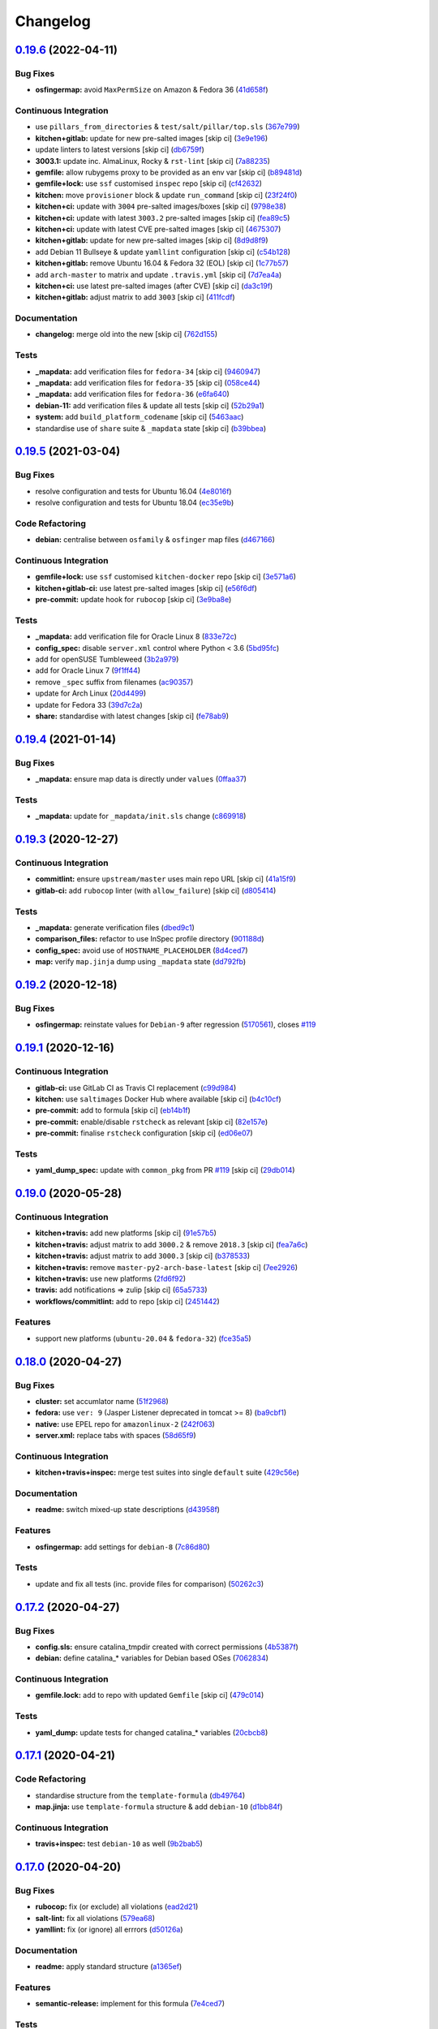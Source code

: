
Changelog
=========

`0.19.6 <https://github.com/saltstack-formulas/tomcat-formula/compare/v0.19.5...v0.19.6>`_ (2022-04-11)
-----------------------------------------------------------------------------------------------------------

Bug Fixes
^^^^^^^^^


* **osfingermap:** avoid ``MaxPermSize`` on Amazon & Fedora 36 (\ `41d658f <https://github.com/saltstack-formulas/tomcat-formula/commit/41d658f30a89ae3d78b09c94e292709679302f57>`_\ )

Continuous Integration
^^^^^^^^^^^^^^^^^^^^^^


* use ``pillars_from_directories`` & ``test/salt/pillar/top.sls`` (\ `367e799 <https://github.com/saltstack-formulas/tomcat-formula/commit/367e799ead9a60c7eb3c2e1b2a912b3b61b170c8>`_\ )
* **kitchen+gitlab:** update for new pre-salted images [skip ci] (\ `3e9e196 <https://github.com/saltstack-formulas/tomcat-formula/commit/3e9e19610450f595c454c93b137abb17114a2683>`_\ )
* update linters to latest versions [skip ci] (\ `db6759f <https://github.com/saltstack-formulas/tomcat-formula/commit/db6759fbfdaefda087dac6ea2a8db76d5c0277d4>`_\ )
* **3003.1:** update inc. AlmaLinux, Rocky & ``rst-lint`` [skip ci] (\ `7a88235 <https://github.com/saltstack-formulas/tomcat-formula/commit/7a882353b9b1048d8471e4a44fd699f0af03a55c>`_\ )
* **gemfile:** allow rubygems proxy to be provided as an env var [skip ci] (\ `b89481d <https://github.com/saltstack-formulas/tomcat-formula/commit/b89481d5c1986ecd7114f7f672cfb2663bb1f1cf>`_\ )
* **gemfile+lock:** use ``ssf`` customised ``inspec`` repo [skip ci] (\ `cf42632 <https://github.com/saltstack-formulas/tomcat-formula/commit/cf426322776fc94c5c286b56214baabfcdb303db>`_\ )
* **kitchen:** move ``provisioner`` block & update ``run_command`` [skip ci] (\ `23f24f0 <https://github.com/saltstack-formulas/tomcat-formula/commit/23f24f03b5c7a237635b82ccbeaccc246f6ff04b>`_\ )
* **kitchen+ci:** update with ``3004`` pre-salted images/boxes [skip ci] (\ `9798e38 <https://github.com/saltstack-formulas/tomcat-formula/commit/9798e38544e9edc7d92f78f134a15634baed6bbd>`_\ )
* **kitchen+ci:** update with latest ``3003.2`` pre-salted images [skip ci] (\ `fea89c5 <https://github.com/saltstack-formulas/tomcat-formula/commit/fea89c534c292bd21317dadce2d692c04d6fb171>`_\ )
* **kitchen+ci:** update with latest CVE pre-salted images [skip ci] (\ `4675307 <https://github.com/saltstack-formulas/tomcat-formula/commit/467530731795a4ea93dca4fa26f43c6b3d3b5776>`_\ )
* **kitchen+gitlab:** update for new pre-salted images [skip ci] (\ `8d9d8f9 <https://github.com/saltstack-formulas/tomcat-formula/commit/8d9d8f94e8c822e83d30d0511465240e467652ab>`_\ )
* add Debian 11 Bullseye & update ``yamllint`` configuration [skip ci] (\ `c54b128 <https://github.com/saltstack-formulas/tomcat-formula/commit/c54b12863ef85d424d6613d4e0fa87c7de66adf6>`_\ )
* **kitchen+gitlab:** remove Ubuntu 16.04 & Fedora 32 (EOL) [skip ci] (\ `1c77b57 <https://github.com/saltstack-formulas/tomcat-formula/commit/1c77b5790fa52039ada91f5e04345fe51cb040fd>`_\ )
* add ``arch-master`` to matrix and update ``.travis.yml`` [skip ci] (\ `7d7ea4a <https://github.com/saltstack-formulas/tomcat-formula/commit/7d7ea4ae70ebd9eb3d2484f6f71c758a8bfb6411>`_\ )
* **kitchen+ci:** use latest pre-salted images (after CVE) [skip ci] (\ `da3c19f <https://github.com/saltstack-formulas/tomcat-formula/commit/da3c19f6188a9d273a0e9d98ac1db969aeaa057e>`_\ )
* **kitchen+gitlab:** adjust matrix to add ``3003`` [skip ci] (\ `411fcdf <https://github.com/saltstack-formulas/tomcat-formula/commit/411fcdf07d4d82a332c376ce20a1944907a4dc37>`_\ )

Documentation
^^^^^^^^^^^^^


* **changelog:** merge old into the new [skip ci] (\ `762d155 <https://github.com/saltstack-formulas/tomcat-formula/commit/762d1555338593f176157282d3c084e6ce37efdb>`_\ )

Tests
^^^^^


* **_mapdata:** add verification files for ``fedora-34`` [skip ci] (\ `9460947 <https://github.com/saltstack-formulas/tomcat-formula/commit/946094704b4b59e1f3571f30d45eae4f2c8bc8c4>`_\ )
* **_mapdata:** add verification files for ``fedora-35`` [skip ci] (\ `058ce44 <https://github.com/saltstack-formulas/tomcat-formula/commit/058ce442043a7ef3222c57a62a7145469d2d880d>`_\ )
* **_mapdata:** add verification files for ``fedora-36`` (\ `e6fa640 <https://github.com/saltstack-formulas/tomcat-formula/commit/e6fa64095965857ed5a21cd46a23203e0a4afdd5>`_\ )
* **debian-11:** add verification files & update all tests [skip ci] (\ `52b29a1 <https://github.com/saltstack-formulas/tomcat-formula/commit/52b29a12eb3bfc42a8f737266938d5145199fb9d>`_\ )
* **system:** add ``build_platform_codename`` [skip ci] (\ `5463aac <https://github.com/saltstack-formulas/tomcat-formula/commit/5463aac47ee790d4a507f93f93d8154e510cbab0>`_\ )
* standardise use of ``share`` suite & ``_mapdata`` state [skip ci] (\ `b39bbea <https://github.com/saltstack-formulas/tomcat-formula/commit/b39bbea50277cf405a18f2df6f27179be993431f>`_\ )

`0.19.5 <https://github.com/saltstack-formulas/tomcat-formula/compare/v0.19.4...v0.19.5>`_ (2021-03-04)
-----------------------------------------------------------------------------------------------------------

Bug Fixes
^^^^^^^^^


* resolve configuration and tests for Ubuntu 16.04 (\ `4e8016f <https://github.com/saltstack-formulas/tomcat-formula/commit/4e8016f2767c8131162de0b4ddf3a59892713fcc>`_\ )
* resolve configuration and tests for Ubuntu 18.04 (\ `ec35e9b <https://github.com/saltstack-formulas/tomcat-formula/commit/ec35e9bfb294b27bd944b8c65e76cc06e7d31d48>`_\ )

Code Refactoring
^^^^^^^^^^^^^^^^


* **debian:** centralise between ``osfamily`` & ``osfinger`` map files (\ `d467166 <https://github.com/saltstack-formulas/tomcat-formula/commit/d467166e4341b58b0995a0e34be2eb9835a3146a>`_\ )

Continuous Integration
^^^^^^^^^^^^^^^^^^^^^^


* **gemfile+lock:** use ``ssf`` customised ``kitchen-docker`` repo [skip ci] (\ `3e571a6 <https://github.com/saltstack-formulas/tomcat-formula/commit/3e571a6cf9d76587af1bf019e7c4ac35f94154de>`_\ )
* **kitchen+gitlab-ci:** use latest pre-salted images [skip ci] (\ `e56f6df <https://github.com/saltstack-formulas/tomcat-formula/commit/e56f6dfdde71fed2743051e5fcab4a56a42a5554>`_\ )
* **pre-commit:** update hook for ``rubocop`` [skip ci] (\ `3e9ba8e <https://github.com/saltstack-formulas/tomcat-formula/commit/3e9ba8e39aff06c46f9f6742bc8d5a083fdda46d>`_\ )

Tests
^^^^^


* **_mapdata:** add verification file for Oracle Linux 8 (\ `833e72c <https://github.com/saltstack-formulas/tomcat-formula/commit/833e72c1b2a5c82569bb2e054d85b6078a2827d3>`_\ )
* **config_spec:** disable ``server.xml`` control where Python < 3.6 (\ `5bd95fc <https://github.com/saltstack-formulas/tomcat-formula/commit/5bd95fcf0a15f3c5fd45b2543928d87e78b64f25>`_\ )
* add for openSUSE Tumbleweed (\ `3b2a979 <https://github.com/saltstack-formulas/tomcat-formula/commit/3b2a97992e685c3b5eb25bc9091ebb900bd77b73>`_\ )
* add for Oracle Linux 7 (\ `9f1ff44 <https://github.com/saltstack-formulas/tomcat-formula/commit/9f1ff4463a24302a466bd5d33ee723213262c4ba>`_\ )
* remove ``_spec`` suffix from filenames (\ `ac90357 <https://github.com/saltstack-formulas/tomcat-formula/commit/ac90357d914cc33ba694f29ceffd3553eabafa23>`_\ )
* update for Arch Linux (\ `20d4499 <https://github.com/saltstack-formulas/tomcat-formula/commit/20d4499b4d8f71050e6a359fcdc9ba1b38d46dcd>`_\ )
* update for Fedora 33 (\ `39d7c2a <https://github.com/saltstack-formulas/tomcat-formula/commit/39d7c2a92b5564e7ceb8cf0b87083fd51f208a29>`_\ )
* **share:** standardise with latest changes [skip ci] (\ `fe78ab9 <https://github.com/saltstack-formulas/tomcat-formula/commit/fe78ab9d9fb037c1c886573294f85e0048cbcf95>`_\ )

`0.19.4 <https://github.com/saltstack-formulas/tomcat-formula/compare/v0.19.3...v0.19.4>`_ (2021-01-14)
-----------------------------------------------------------------------------------------------------------

Bug Fixes
^^^^^^^^^


* **_mapdata:** ensure map data is directly under ``values`` (\ `0ffaa37 <https://github.com/saltstack-formulas/tomcat-formula/commit/0ffaa37f62d09e0fc4cbb197701ff337e49d7beb>`_\ )

Tests
^^^^^


* **_mapdata:** update for ``_mapdata/init.sls`` change (\ `c869918 <https://github.com/saltstack-formulas/tomcat-formula/commit/c869918446861cb002f57a2c25b28f0cfdd4ebd6>`_\ )

`0.19.3 <https://github.com/saltstack-formulas/tomcat-formula/compare/v0.19.2...v0.19.3>`_ (2020-12-27)
-----------------------------------------------------------------------------------------------------------

Continuous Integration
^^^^^^^^^^^^^^^^^^^^^^


* **commitlint:** ensure ``upstream/master`` uses main repo URL [skip ci] (\ `41a15f9 <https://github.com/saltstack-formulas/tomcat-formula/commit/41a15f9b16de4b2c411b1451888c5bcd3297c9d0>`_\ )
* **gitlab-ci:** add ``rubocop`` linter (with ``allow_failure``\ ) [skip ci] (\ `d805414 <https://github.com/saltstack-formulas/tomcat-formula/commit/d80541452bc36535aa79d1d7804ad4635a9df5a5>`_\ )

Tests
^^^^^


* **_mapdata:** generate verification files (\ `dbed9c1 <https://github.com/saltstack-formulas/tomcat-formula/commit/dbed9c1440a3bd6a671487dc740d33bfbdc405a4>`_\ )
* **comparison_files:** refactor to use InSpec profile directory (\ `901188d <https://github.com/saltstack-formulas/tomcat-formula/commit/901188d49d5b175168a41084f4a5aa78a51110c3>`_\ )
* **config_spec:** avoid use of ``HOSTNAME_PLACEHOLDER`` (\ `8d4ced7 <https://github.com/saltstack-formulas/tomcat-formula/commit/8d4ced7fb00a0951d8a7c344020ba410c58b2245>`_\ )
* **map:** verify ``map.jinja`` dump using ``_mapdata`` state (\ `dd792fb <https://github.com/saltstack-formulas/tomcat-formula/commit/dd792fb17d44572cadc476dcc9661afea8b2baca>`_\ )

`0.19.2 <https://github.com/saltstack-formulas/tomcat-formula/compare/v0.19.1...v0.19.2>`_ (2020-12-18)
-----------------------------------------------------------------------------------------------------------

Bug Fixes
^^^^^^^^^


* **osfingermap:** reinstate values for ``Debian-9`` after regression (\ `5170561 <https://github.com/saltstack-formulas/tomcat-formula/commit/517056194d41e117179405c4471aa68eb66f152e>`_\ ), closes `#119 <https://github.com/saltstack-formulas/tomcat-formula/issues/119>`_

`0.19.1 <https://github.com/saltstack-formulas/tomcat-formula/compare/v0.19.0...v0.19.1>`_ (2020-12-16)
-----------------------------------------------------------------------------------------------------------

Continuous Integration
^^^^^^^^^^^^^^^^^^^^^^


* **gitlab-ci:** use GitLab CI as Travis CI replacement (\ `c99d984 <https://github.com/saltstack-formulas/tomcat-formula/commit/c99d98431a41a9a118a34c692923a9c80942f75d>`_\ )
* **kitchen:** use ``saltimages`` Docker Hub where available [skip ci] (\ `b4c10cf <https://github.com/saltstack-formulas/tomcat-formula/commit/b4c10cfd33e386fff5fdd521a2fcf236013b589a>`_\ )
* **pre-commit:** add to formula [skip ci] (\ `eb14b1f <https://github.com/saltstack-formulas/tomcat-formula/commit/eb14b1f32fd73afb0545e7ac30b296053f5fc5bf>`_\ )
* **pre-commit:** enable/disable ``rstcheck`` as relevant [skip ci] (\ `82e157e <https://github.com/saltstack-formulas/tomcat-formula/commit/82e157e0362ee86cc2b23c02eea5f9299bdef102>`_\ )
* **pre-commit:** finalise ``rstcheck`` configuration [skip ci] (\ `ed06e07 <https://github.com/saltstack-formulas/tomcat-formula/commit/ed06e07f3a01c9c46b3cbadcfaab2d42e0841352>`_\ )

Tests
^^^^^


* **yaml_dump_spec:** update with ``common_pkg`` from PR `#119 <https://github.com/saltstack-formulas/tomcat-formula/issues/119>`_ [skip ci] (\ `29db014 <https://github.com/saltstack-formulas/tomcat-formula/commit/29db014282d8c80050cdf1114115dccc77bd7ae9>`_\ )

`0.19.0 <https://github.com/saltstack-formulas/tomcat-formula/compare/v0.18.0...v0.19.0>`_ (2020-05-28)
-----------------------------------------------------------------------------------------------------------

Continuous Integration
^^^^^^^^^^^^^^^^^^^^^^


* **kitchen+travis:** add new platforms [skip ci] (\ `91e57b5 <https://github.com/saltstack-formulas/tomcat-formula/commit/91e57b5672e2a9f93fe9cf8f216ce513ba89b613>`_\ )
* **kitchen+travis:** adjust matrix to add ``3000.2`` & remove ``2018.3`` [skip ci] (\ `fea7a6c <https://github.com/saltstack-formulas/tomcat-formula/commit/fea7a6c07f4ca7e7273b9c0d406941f5d53bcb09>`_\ )
* **kitchen+travis:** adjust matrix to add ``3000.3`` [skip ci] (\ `b378533 <https://github.com/saltstack-formulas/tomcat-formula/commit/b378533a10cc11e339c81e40d7ef39a13f137870>`_\ )
* **kitchen+travis:** remove ``master-py2-arch-base-latest`` [skip ci] (\ `7ee2926 <https://github.com/saltstack-formulas/tomcat-formula/commit/7ee2926402e291243edf301b8733f24d80a22518>`_\ )
* **kitchen+travis:** use new platforms (\ `2fd6f92 <https://github.com/saltstack-formulas/tomcat-formula/commit/2fd6f92a7976b42b61a21687b67a425b0ca5f54e>`_\ )
* **travis:** add notifications => zulip [skip ci] (\ `65a5733 <https://github.com/saltstack-formulas/tomcat-formula/commit/65a5733198495632fc08da803fce832b4adc81ca>`_\ )
* **workflows/commitlint:** add to repo [skip ci] (\ `2451442 <https://github.com/saltstack-formulas/tomcat-formula/commit/2451442b07659439ade466a0f2626482f24514f8>`_\ )

Features
^^^^^^^^


* support new platforms (\ ``ubuntu-20.04`` & ``fedora-32``\ ) (\ `fce35a5 <https://github.com/saltstack-formulas/tomcat-formula/commit/fce35a522d8effc99f0d1e03e0ed63518c114530>`_\ )

`0.18.0 <https://github.com/saltstack-formulas/tomcat-formula/compare/v0.17.2...v0.18.0>`_ (2020-04-27)
-----------------------------------------------------------------------------------------------------------

Bug Fixes
^^^^^^^^^


* **cluster:** set accumlator name (\ `51f2968 <https://github.com/saltstack-formulas/tomcat-formula/commit/51f2968ed0014079d392b52fc613e181bce3501f>`_\ )
* **fedora:** use ``ver: 9`` (Jasper Listener deprecated in tomcat >= 8) (\ `ba9cbf1 <https://github.com/saltstack-formulas/tomcat-formula/commit/ba9cbf12f79702b18eb0b5c95b62f219281f44fc>`_\ )
* **native:** use EPEL repo for ``amazonlinux-2`` (\ `242f063 <https://github.com/saltstack-formulas/tomcat-formula/commit/242f06378e4e9772be9f3ebffbe26ed3ca45bdb3>`_\ )
* **server.xml:** replace tabs with spaces (\ `58d65f9 <https://github.com/saltstack-formulas/tomcat-formula/commit/58d65f91e46aa2174985f4728da69e5efcd9c4ce>`_\ )

Continuous Integration
^^^^^^^^^^^^^^^^^^^^^^


* **kitchen+travis+inspec:** merge test suites into single ``default`` suite (\ `429c56e <https://github.com/saltstack-formulas/tomcat-formula/commit/429c56e9b940e03f0b24ecb93540961fd450737b>`_\ )

Documentation
^^^^^^^^^^^^^


* **readme:** switch mixed-up state descriptions (\ `d43958f <https://github.com/saltstack-formulas/tomcat-formula/commit/d43958fe613312d74b5f78c973081a31c8a923f1>`_\ )

Features
^^^^^^^^


* **osfingermap:** add settings for ``debian-8`` (\ `7c86d80 <https://github.com/saltstack-formulas/tomcat-formula/commit/7c86d801ef492dc210ad8dc396502d9b60e0129b>`_\ )

Tests
^^^^^


* update and fix all tests (inc. provide files for comparison) (\ `50262c3 <https://github.com/saltstack-formulas/tomcat-formula/commit/50262c3c012b0ebdb86810edd04793c31d2a0a79>`_\ )

`0.17.2 <https://github.com/saltstack-formulas/tomcat-formula/compare/v0.17.1...v0.17.2>`_ (2020-04-27)
-----------------------------------------------------------------------------------------------------------

Bug Fixes
^^^^^^^^^


* **config.sls:** ensure catalina_tmpdir created with correct permissions (\ `4b5387f <https://github.com/saltstack-formulas/tomcat-formula/commit/4b5387f412766558962ea92d1f9fd9a852562c2a>`_\ )
* **debian:** define catalina_* variables for Debian based OSes (\ `7062834 <https://github.com/saltstack-formulas/tomcat-formula/commit/706283490bb52eda7b191f458efd0ef7cbadd55b>`_\ )

Continuous Integration
^^^^^^^^^^^^^^^^^^^^^^


* **gemfile.lock:** add to repo with updated ``Gemfile`` [skip ci] (\ `479c014 <https://github.com/saltstack-formulas/tomcat-formula/commit/479c0147bedb57cca8d670e92387fa806fe5dbfc>`_\ )

Tests
^^^^^


* **yaml_dump:** update tests for changed catalina_* variables (\ `20cbcb8 <https://github.com/saltstack-formulas/tomcat-formula/commit/20cbcb82c6d81ef07bef6d24936b420d096fafea>`_\ )

`0.17.1 <https://github.com/saltstack-formulas/tomcat-formula/compare/v0.17.0...v0.17.1>`_ (2020-04-21)
-----------------------------------------------------------------------------------------------------------

Code Refactoring
^^^^^^^^^^^^^^^^


* standardise structure from the ``template-formula`` (\ `db49764 <https://github.com/saltstack-formulas/tomcat-formula/commit/db49764ef1af145e9469f5dcd888a2b2779b04f3>`_\ )
* **map.jinja:** use ``template-formula`` structure & add ``debian-10`` (\ `d1bb84f <https://github.com/saltstack-formulas/tomcat-formula/commit/d1bb84fdf0c788044ff6b72d45c7dc033346aac6>`_\ )

Continuous Integration
^^^^^^^^^^^^^^^^^^^^^^


* **travis+inspec:** test ``debian-10`` as well (\ `9b2bab5 <https://github.com/saltstack-formulas/tomcat-formula/commit/9b2bab530575f90ce9070bd4e64ecc026ac73d1c>`_\ )

`0.17.0 <https://github.com/saltstack-formulas/tomcat-formula/compare/v0.16.0...v0.17.0>`_ (2020-04-20)
-----------------------------------------------------------------------------------------------------------

Bug Fixes
^^^^^^^^^


* **rubocop:** fix (or exclude) all violations (\ `ead2d21 <https://github.com/saltstack-formulas/tomcat-formula/commit/ead2d21b12ce97a58f0108ca8027667c1027bd4e>`_\ )
* **salt-lint:** fix all violations (\ `579ea68 <https://github.com/saltstack-formulas/tomcat-formula/commit/579ea689936c50b5b11b3e621ef044d69bb5c5b0>`_\ )
* **yamllint:** fix (or ignore) all errrors (\ `d50126a <https://github.com/saltstack-formulas/tomcat-formula/commit/d50126a333511f77ae6645357cdf0a5611a2ecaa>`_\ )

Documentation
^^^^^^^^^^^^^


* **readme:** apply standard structure (\ `a1365ef <https://github.com/saltstack-formulas/tomcat-formula/commit/a1365ef0ebea176e9892fb06730493ddd09b6e33>`_\ )

Features
^^^^^^^^


* **semantic-release:** implement for this formula (\ `7e4ced7 <https://github.com/saltstack-formulas/tomcat-formula/commit/7e4ced79821cb78d0dc1bc996c2d7c193e19281f>`_\ )

Tests
^^^^^


* add tests for packages and services (\ `d1b4f3a <https://github.com/saltstack-formulas/tomcat-formula/commit/d1b4f3ae67b3be3a2fb5302f1c8c0dd549ed8c97>`_\ )
* **yaml_dump:** add to ``tomcat_install`` suite (\ `c948f8b <https://github.com/saltstack-formulas/tomcat-formula/commit/c948f8b1eb7017c8c3d08e9d4023f573309908c6>`_\ )

0.0.5 (2014-02-13)
------------------


* Expanded java and tomcat options

0.0.4 (2014-02-05)
------------------


* Added support for Tomcat manager

0.0.3 (2014-02-04)
------------------


* Added support for Apache Portable Runtime for Tomcat

0.0.2 (2014-01-31)
------------------


* Added support for soft/hard limits on Linux
* Added support for java opts

0.0.1 (2014-01-16)
------------------


* Initial Release for tomcat7 package Installation
* sets JAVA_HOME in /etc/default/tomcat7
